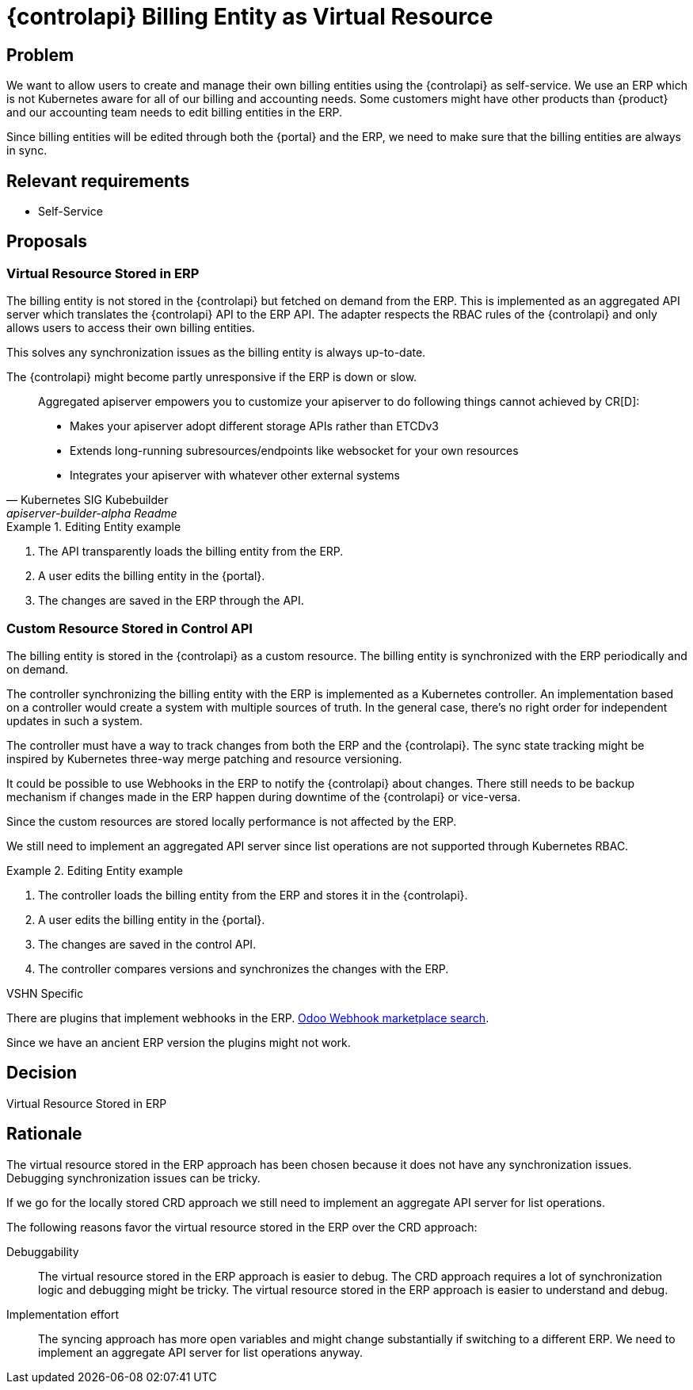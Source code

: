 = {controlapi} Billing Entity as Virtual Resource

== Problem

We want to allow users to create and manage their own billing entities using the {controlapi} as self-service.
We use an ERP which is not Kubernetes aware for all of our billing and accounting needs.
Some customers might have other products than {product} and our accounting team needs to edit billing entities in the ERP.

Since billing entities will be edited through both the {portal} and the ERP, we need to make sure that the billing entities are always in sync.

== Relevant requirements

* Self-Service

== Proposals

=== Virtual Resource Stored in ERP

The billing entity is not stored in the {controlapi} but fetched on demand from the ERP.
This is implemented as an aggregated API server which translates the {controlapi} API to the ERP API.
The adapter respects the RBAC rules of the {controlapi} and only allows users to access their own billing entities.

This solves any synchronization issues as the billing entity is always up-to-date.

The {controlapi} might become partly unresponsive if the ERP is down or slow.

[quote,Kubernetes SIG Kubebuilder,apiserver-builder-alpha Readme,href=https://github.com/kubernetes-sigs/apiserver-builder-alpha]
____
Aggregated apiserver empowers you to customize your apiserver to do following things cannot achieved by CR[D]:

* Makes your apiserver adopt different storage APIs rather than ETCDv3
* Extends long-running subresources/endpoints like websocket for your own resources
* Integrates your apiserver with whatever other external systems
____

.Editing Entity example
[example]
====
. The API transparently loads the billing entity from the ERP.
. A user edits the billing entity in the {portal}.
. The changes are saved in the ERP through the API.
====

=== Custom Resource Stored in Control API

The billing entity is stored in the {controlapi} as a custom resource.
The billing entity is synchronized with the ERP periodically and on demand.


The controller synchronizing the billing entity with the ERP is implemented as a Kubernetes controller.
An implementation based on a controller would create a system with multiple sources of truth.
In the general case, there's no right order for independent updates in such a system.

The controller must have a way to track changes from both the ERP and the {controlapi}.
The sync state tracking might be inspired by Kubernetes three-way merge patching and resource versioning.

It could be possible to use Webhooks in the ERP to notify the {controlapi} about changes.
There still needs to be backup mechanism if changes made in the ERP happen during downtime of the {controlapi} or vice-versa.

Since the custom resources are stored locally performance is not affected by the ERP.

We still need to implement an aggregated API server since list operations are not supported through Kubernetes RBAC.

.Editing Entity example
[example]
====
. The controller loads the billing entity from the ERP and stores it in the {controlapi}.
. A user edits the billing entity in the {portal}.
. The changes are saved in the control API.
. The controller compares versions and synchronizes the changes with the ERP.
====

.VSHN Specific
****
There are plugins that implement webhooks in the ERP. https://apps.odoo.com/apps/modules/browse?search=Odoo%20Webhook[Odoo Webhook marketplace search].

Since we have an ancient ERP version the plugins might not work.
****

== Decision

Virtual Resource Stored in ERP

== Rationale

The virtual resource stored in the ERP approach has been chosen because it does not have any synchronization issues.
Debugging synchronization issues can be tricky.

If we go for the locally stored CRD approach we still need to implement an aggregate API server for list operations.

The following reasons favor the virtual resource stored in the ERP over the CRD approach:

Debuggability::
  The virtual resource stored in the ERP approach is easier to debug.
  The CRD approach requires a lot of synchronization logic and debugging might be tricky.
  The virtual resource stored in the ERP approach is easier to understand and debug.

Implementation effort::
  The syncing approach has more open variables and might change substantially if switching to a different ERP.
  We need to implement an aggregate API server for list operations anyway.
